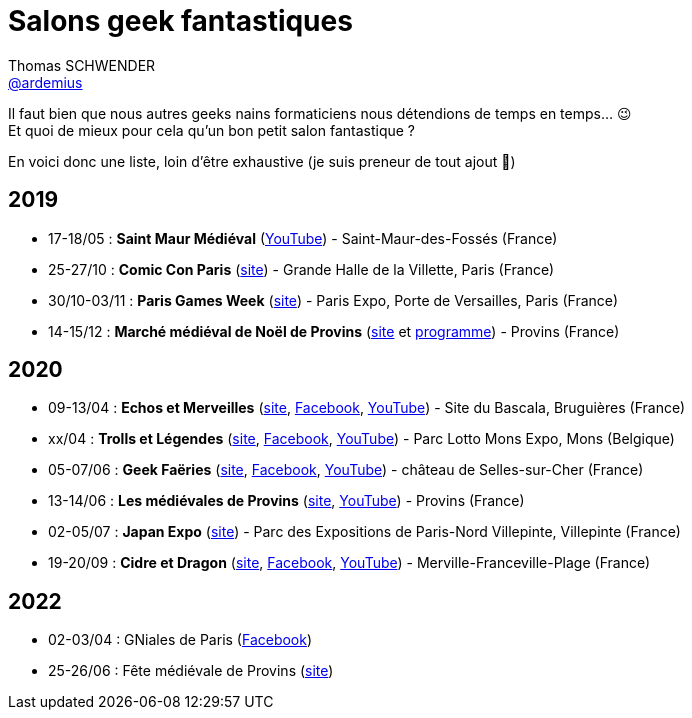 = Salons geek fantastiques
Thomas SCHWENDER <https://github.com/ardemius[@ardemius]>
// Handling GitHub admonition blocks icons
ifndef::env-github[:icons: font]
ifdef::env-github[]
:status:
:outfilesuffix: .adoc
:caution-caption: :fire:
:important-caption: :exclamation:
:note-caption: :paperclip:
:tip-caption: :bulb:
:warning-caption: :warning:
endif::[]
:imagesdir: images
:resourcesdir: resources
:source-highlighter: highlightjs
// Next 2 ones are to handle line breaks in some particular elements (list, footnotes, etc.)
:lb: pass:[<br> +]
:sb: pass:[<br>]
// check https://github.com/Ardemius/personal-wiki/wiki/AsciiDoctor-tips for tips on table of content in GitHub
:toc: macro
:toclevels: 4
// To turn off figure caption labels and numbers
//:figure-caption!:
// Same for examples
//:example-caption!:
// To turn off ALL captions
:caption:

//toc::[]

Il faut bien que nous autres geeks nains formaticiens nous détendions de temps en temps... 😉 +
Et quoi de mieux pour cela qu'un bon petit salon fantastique ?

En voici donc une liste, loin d'être exhaustive (je suis preneur de tout ajout 🙂)

== 2019

* 17-18/05 : *Saint Maur Médiéval* (https://www.youtube.com/watch?v=zRgrPf1XyEY[YouTube]) - Saint-Maur-des-Fossés (France)
* 25-27/10 : *Comic Con Paris* (https://www.comic-con-paris.com/fr-fr.html[site]) - Grande Halle de la Villette, Paris (France)
* 30/10-03/11 : *Paris Games Week* (https://www.parisgamesweek.com/[site]) - Paris Expo, Porte de Versailles, Paris (France)
* 14-15/12 : *Marché médiéval de Noël de Provins* (http://noel-medieval-provins.com/[site] et http://static.apidae-tourisme.com/filestore/objets-touristiques/documents/183/160/6987959.pdf[programme]) - Provins (France)

== 2020 

* 09-13/04 : *Echos et Merveilles* (http://echosetmerveilles.fr/[site], https://fr-fr.facebook.com/echosetmerveilles/[Facebook], https://www.youtube.com/watch?v=diIX7eHnWQE[YouTube]) - Site du Bascala, Bruguières (France)
* xx/04 : *Trolls et Légendes* (http://www.trolls-et-legendes.be[site], https://www.facebook.com/trollslegendes/[Facebook], http://www.youtube.com/user/TrollsLegendes/[YouTube]) - Parc  Lotto Mons Expo, Mons (Belgique)
* 05-07/06 : *Geek Faëries* (https://www.geekfaeries.fr[site], https://fr-fr.facebook.com/GeekFaeries/[Facebook], https://www.youtube.com/user/StudioAffects/featured[YouTube]) - château de Selles-sur-Cher (France)
* 13-14/06 : *Les médiévales de Provins* (https://provins-medieval.com/[site], https://youtu.be/VtBjKONOTsQ[YouTube]) - Provins (France)
* 02-05/07 : *Japan Expo* (https://www.japan-expo-paris.com/fr/[site]) - Parc des Expositions de Paris-Nord Villepinte, Villepinte (France)
* 19-20/09 : *Cidre et Dragon* (https://www.cidreetdragon.eu/[site], https://fr-fr.facebook.com/cidreetdragon/[Facebook], https://www.youtube.com/watch?v=L5AKqGzY2Ck[YouTube]) - Merville-Franceville-Plage (France)

== 2022

* 02-03/04 : GNiales de Paris (https://fr-fr.facebook.com/gniales.paris/[Facebook])
* 25-26/06 : Fête médiévale de Provins (https://parissecret.com/les-medievales-de-provins-2022/[site])
